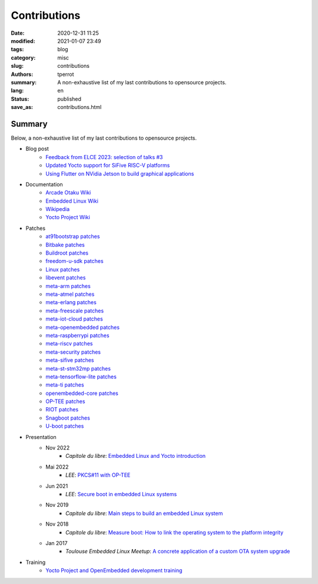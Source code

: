 =============
Contributions
=============

:date: 2020-12-31 11:25
:modified: 2021-01-07 23:49
:tags: blog
:category: misc
:slug: contributions
:authors: tperrot
:summary: A non-exhaustive list of my last contributions to opensource projects.
:lang: en
:status: published
:save_as: contributions.html

Summary
=======

Below, a non-exhaustive list of my last contributions to opensource projects.

* Blog post
    * `Feedback from ELCE 2023: selection of talks #3 <https://bootlin.com/blog/feedback-from-elce-2023-selection-of-talks-3/>`_
    * `Updated Yocto support for SiFive RISC-V platforms <https://bootlin.com/blog/updated-yocto-support-for-sifive-risc-v-platforms/>`_
    * `Using Flutter on NVidia Jetson to build graphical applications <https://bootlin.com/blog/flutter-nvidia-jetson-openembedded-yocto/>`_
* Documentation
    * `Arcade Otaku Wiki <https://wiki.arcadeotaku.com/w/Special:Contributions/Pantoufle31>`_
    * `Embedded Linux Wiki <https://elinux.org/Special:Contributions/Tperrot>`_
    * `Wikipedia <https://en.wikipedia.org/wiki/Special:Contributions/Tperrot>`_
    * `Yocto Project Wiki <https://wiki.yoctoproject.org/wiki/Special:Contributions/Thomas_Perrot>`_
* Patches
    * `at91bootstrap patches <https://github.com/linux4sam/at91bootstrap/commits?author=tprrt>`_
    * `Bitbake patches <https://git.openembedded.org/bitbake/log/?qt=author&q=thomas.perrot>`_
    * `Buildroot patches <https://patchwork.ozlabs.org/project/buildroot/list/?submitter=82054&state=*>`_
    * `freedom-u-sdk patches <https://github.com/sifive/freedom-u-sdk/commits?author=tprrt>`_
    * `Linux patches <https://lore.kernel.org/stable/?qt=author&q=thomas.perrot>`_
    * `libevent patches <https://github.com/libevent/libevent/commits?author=tprrt>`_
    * `meta-arm patches <https://git.yoctoproject.org/cgit/cgit.cgi/meta-arm/log/?qt=author&q=thomas.perrot>`_
    * `meta-atmel patches <https://github.com/linux4sam/meta-atmel/commits?author=tprrt>`_
    * `meta-erlang patches <https://github.com/meta-erlang/meta-erlang/commits?author=tprrt>`_
    * `meta-freescale patches <https://git.yoctoproject.org/cgit/cgit.cgi/meta-freescale/log/?qt=author&q=thomas.perrot>`_
    * `meta-iot-cloud patches <https://github.com/intel-iot-devkit/meta-iot-cloud/commits?author=tprrt>`_
    * `meta-openembedded patches <https://git.openembedded.org/meta-openembedded/log/?qt=author&q=thomas.perrot>`_
    * `meta-raspberrypi patches <https://git.yoctoproject.org/cgit/cgit.cgi/meta-raspberrypi/log/?qt=author&q=thomas.perrot>`_
    * `meta-riscv patches <https://github.com/riscv/meta-riscv/commits?author=tprrt>`_
    * `meta-security patches <https://git.yoctoproject.org/cgit/cgit.cgi/meta-security/log/?qt=author&q=thomas.perrot>`_
    * `meta-sifive patches <https://github.com/sifive/meta-sifive/commits?author=tprrt>`_
    * `meta-st-stm32mp patches <https://github.com/STMicroelectronics/meta-st-stm32mp/commits?author=tprrt>`_
    * `meta-tensorflow-lite patches <https://github.com/NobuoTsukamoto/meta-tensorflow-lite/commits?author=tprrt>`_
    * `meta-ti patches <https://git.yoctoproject.org/cgit/cgit.cgi/meta-ti/log/?qt=author&q=thomas.perrot>`_
    * `openembedded-core patches <https://git.openembedded.org/openembedded-core/log/?qt=author&q=thomas.perrot>`_
    * `OP-TEE patches <https://github.com/OP-TEE/optee_os/commits?author=tprrt>`_
    * `RIOT patches <https://github.com/RIOT-OS/RIOT/commits?author=tprrt>`_
    * `Snagboot patches <https://github.com/bootlin/snagboot/commits?author=tprrt>`_
    * `U-boot patches <https://lore.kernel.org/u-boot/?qt=author&q=thomas.perrot>`_
* Presentation
    * Nov 2022
        * `Capitole du libre`: `Embedded Linux and Yocto introduction <https://github.com/tprrt/slides/blob/master/20221020/perrot-yocto-intro.pdf>`_
    * Mai 2022
        * `LEE`: `PKCS#11 with OP-TEE <https://github.com/tprrt/slides/blob/master/20220518/perrot-optee-pkcs11.pdf>`_
    * Jun 2021
        * `LEE`: `Secure boot in embedded Linux systems <https://github.com/tprrt/slides/blob/master/20210603/perrot-secure-boot.pdf>`_
    * Nov 2019
        * `Capitole du libre`: `Main steps to build an embedded Linux system <https://github.com/tprrt/slides/blob/master/20191116/building_linux.pdf>`_
    * Nov 2018
        * `Capitole du libre`: `Measure boot: How to link the operating system to the platform integrity <https://github.com/tprrt/slides/blob/master/20181117/measured_boot.pdf>`_
    * Jan 2017
        * `Toulouse Embedded Linux Meetup`: `A concrete application of a custom OTA system upgrade <https://github.com/tprrt/slides/blob/master/20180116/update_feedback.pdf>`_
* Training
    * `Yocto Project and OpenEmbedded development training <https://bootlin.com/training/yocto/>`_

.. _Capitole du libre: https://capitoledulibre.org
.. _LEE: https://liveembededevent.virtualconference.com
.. _meta-erlang: https://github.com/meta-erlang/meta-erlang
.. _meta-freescale: https://git.yoctoproject.org/cgit/cgit.cgi/meta-freescale
.. _meta-iot-cloud: https://github.com/intel-iot-devkit/meta-iot-cloud
.. _meta-openembedded: https://git.openembedded.org/meta-openembedded
.. _meta-security: https://git.yoctoproject.org/cgit/cgit.cgi/meta-security
.. _meta-st-stm32mp: https://github.com/STMicroelectronics/meta-st-stm32mp
.. _meta-ti: https://git.yoctoproject.org/cgit/cgit.cgi/meta-ti
.. _openembedded-core: https://git.openembedded.org/openembedded-core
.. _RIOT: https://github.com/RIOT-OS/RIOT
.. _Toulouse Embedded Linux Meetup: https://www.meetup.com/Toulouse-Embedded-Linux-Android-Meetup
